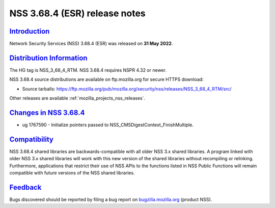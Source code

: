 .. _mozilla_projects_nss_nss_3_68_4_release_notes:

NSS 3.68.4 (ESR) release notes
==============================

`Introduction <#introduction>`__
--------------------------------

.. container::

   Network Security Services (NSS) 3.68.4 (ESR) was released on **31 May 2022**.

.. _distribution_information:

`Distribution Information <#distribution_information>`__
--------------------------------------------------------

.. container::

   The HG tag is NSS_3_68_4_RTM. NSS 3.68.4 requires NSPR 4.32 or newer.

   NSS 3.68.4 source distributions are available on ftp.mozilla.org for secure HTTPS download:

   -  Source tarballs:
      https://ftp.mozilla.org/pub/mozilla.org/security/nss/releases/NSS_3_68_4_RTM/src/

   Other releases are available :ref:`mozilla_projects_nss_releases`.

.. _changes_in_nss_3.68.4:

`Changes in NSS 3.68.4 <#changes_in_nss_3.68.4>`__
----------------------------------------------------

.. container::

   - ug 1767590 - Initialize pointers passed to NSS_CMSDigestContext_FinishMultiple.


`Compatibility <#compatibility>`__
----------------------------------

.. container::

   NSS 3.68.4 shared libraries are backwards-compatible with all older NSS 3.x shared
   libraries. A program linked with older NSS 3.x shared libraries will work with
   this new version of the shared libraries without recompiling or
   relinking. Furthermore, applications that restrict their use of NSS APIs to the
   functions listed in NSS Public Functions will remain compatible with future
   versions of the NSS shared libraries.

`Feedback <#feedback>`__
------------------------

.. container::

   Bugs discovered should be reported by filing a bug report on
   `bugzilla.mozilla.org <https://bugzilla.mozilla.org/enter_bug.cgi?product=NSS>`__ (product NSS).


